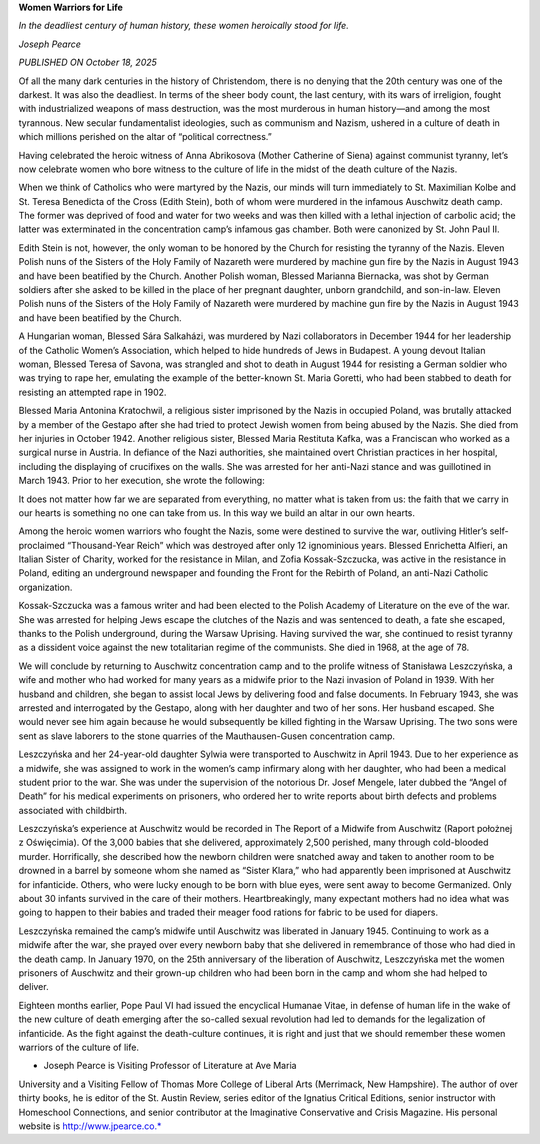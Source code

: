 **Women Warriors for Life**

*In the deadliest century of human history, these women heroically stood for life.*

*Joseph Pearce*

*PUBLISHED ON October 18, 2025*

Of all the many dark centuries in the history of Christendom, there is
no denying that the 20th century was one of the darkest. It was also
the deadliest. In terms of the sheer body count, the last century, with
its wars of irreligion, fought with industrialized weapons of mass
destruction, was the most murderous in human history—and among the most
tyrannous. New secular fundamentalist ideologies, such as communism and
Nazism, ushered in a culture of death in which millions perished on the
altar of “political correctness.”

Having celebrated the heroic witness of Anna Abrikosova (Mother
Catherine of Siena) against communist tyranny, let’s now celebrate
women who bore witness to the culture of life in the midst of the death
culture of the Nazis.

When we think of Catholics who were martyred by the Nazis, our minds
will turn immediately to St. Maximilian Kolbe and St. Teresa Benedicta
of the Cross (Edith Stein), both of whom were murdered in the infamous
Auschwitz death camp. The former was deprived of food and water for two
weeks and was then killed with a lethal injection of carbolic acid; the
latter was exterminated in the concentration camp’s infamous gas
chamber. Both were canonized by St. John Paul II.

Edith Stein is not, however, the only woman to be honored by the Church
for resisting the tyranny of the Nazis. Eleven Polish nuns of the
Sisters of the Holy Family of Nazareth were murdered by machine gun
fire by the Nazis in August 1943 and have been beatified by the Church.
Another Polish woman, Blessed Marianna Biernacka, was shot by German
soldiers after she asked to be killed in the place of her pregnant
daughter, unborn grandchild, and son-in-law.
Eleven Polish nuns of the Sisters of the Holy Family of Nazareth
were murdered by machine gun fire by the Nazis in August 1943 and have
been beatified by the Church.

A Hungarian woman, Blessed Sára Salkaházi, was murdered by Nazi
collaborators in December 1944 for her leadership of the Catholic
Women’s Association, which helped to hide hundreds of Jews in Budapest.
A young devout Italian woman, Blessed Teresa of Savona, was strangled
and shot to death in August 1944 for resisting a German soldier who was
trying to rape her, emulating the example of the better-known St. Maria
Goretti, who had been stabbed to death for resisting an attempted rape
in 1902.

Blessed Maria Antonina Kratochwil, a religious sister imprisoned by the
Nazis in occupied Poland, was brutally attacked by a member of the
Gestapo after she had tried to protect Jewish women from being abused
by the Nazis. She died from her injuries in October 1942. Another
religious sister, Blessed Maria Restituta Kafka, was a Franciscan who
worked as a surgical nurse in Austria. In defiance of the Nazi
authorities, she maintained overt Christian practices in her hospital,
including the displaying of crucifixes on the walls. She was arrested
for her anti-Nazi stance and was guillotined in March 1943. Prior to
her execution, she wrote the following:

It does not matter how far we are separated from everything, no
matter what is taken from us: the faith that we carry in our hearts
is something no one can take from us. In this way we build an altar
in our own hearts.

Among the heroic women warriors who fought the Nazis, some were
destined to survive the war, outliving Hitler’s self-proclaimed
“Thousand-Year Reich” which was destroyed after only 12 ignominious
years. Blessed Enrichetta Alfieri, an Italian Sister of Charity, worked
for the resistance in Milan, and Zofia Kossak-Szczucka, was active in
the resistance in Poland, editing an underground newspaper and founding
the Front for the Rebirth of Poland, an anti-Nazi Catholic
organization.

Kossak-Szczucka was a famous writer and had been elected to the Polish
Academy of Literature on the eve of the war. She was arrested for
helping Jews escape the clutches of the Nazis and was sentenced to
death, a fate she escaped, thanks to the Polish underground, during the
Warsaw Uprising. Having survived the war, she continued to resist
tyranny as a dissident voice against the new totalitarian regime of the
communists. She died in 1968, at the age of 78.

We will conclude by returning to Auschwitz concentration camp and to
the prolife witness of Stanisława Leszczyńska, a wife and mother who
had worked for many years as a midwife prior to the Nazi invasion of
Poland in 1939. With her husband and children, she began to assist
local Jews by delivering food and false documents. In February 1943,
she was arrested and interrogated by the Gestapo, along with her
daughter and two of her sons. Her husband escaped. She would never see
him again because he would subsequently be killed fighting in the
Warsaw Uprising. The two sons were sent as slave laborers to the stone
quarries of the Mauthausen-Gusen concentration camp.

Leszczyńska and her 24-year-old daughter Sylwia were transported to
Auschwitz in April 1943. Due to her experience as a midwife, she was
assigned to work in the women’s camp infirmary along with her daughter,
who had been a medical student prior to the war. She was under the
supervision of the notorious Dr. Josef Mengele, later dubbed the “Angel
of Death” for his medical experiments on prisoners, who ordered her to
write reports about birth defects and problems associated with
childbirth.

Leszczyńska’s experience at Auschwitz would be recorded in The Report
of a Midwife from Auschwitz (Raport położnej z Oświęcimia). Of the
3,000 babies that she delivered, approximately 2,500 perished, many
through cold-blooded murder. Horrifically, she described how the
newborn children were snatched away and taken to another room to be
drowned in a barrel by someone whom she named as “Sister Klara,” who
had apparently been imprisoned at Auschwitz for infanticide. Others,
who were lucky enough to be born with blue eyes, were sent away to
become Germanized. Only about 30 infants survived in the care of their
mothers. Heartbreakingly, many expectant mothers had no idea what was
going to happen to their babies and traded their meager food rations
for fabric to be used for diapers.

Leszczyńska remained the camp’s midwife until Auschwitz was liberated
in January 1945. Continuing to work as a midwife after the war, she
prayed over every newborn baby that she delivered in remembrance of
those who had died in the death camp. In January 1970, on the 25th
anniversary of the liberation of Auschwitz, Leszczyńska met the women
prisoners of Auschwitz and their grown-up children who had been born in
the camp and whom she had helped to deliver.

Eighteen months earlier, Pope Paul VI had issued the encyclical Humanae
Vitae, in defense of human life in the wake of the new culture of death
emerging after the so-called sexual revolution had led to demands for
the legalization of infanticide. As the fight against the death-culture
continues, it is right and just that we should remember these women
warriors of the culture of life.

* Joseph Pearce is Visiting Professor of Literature at Ave Maria
University and a Visiting Fellow of Thomas More College of Liberal
Arts (Merrimack, New Hampshire). The author of over thirty books,
he is editor of the St. Austin Review, series editor of the
Ignatius Critical Editions, senior instructor with
Homeschool Connections, and senior contributor at the
Imaginative Conservative and Crisis Magazine. His personal website
is http://www.jpearce.co.*

